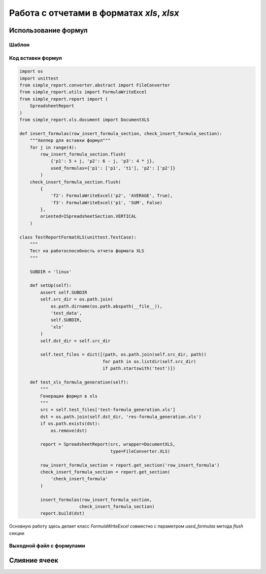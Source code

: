 ==========================================
Работа с отчетами в форматах `xls`, `xlsx`
==========================================


Использование формул
====================

Шаблон
------

.. image:: ../pics/xls_formula_gen_before.png

Код вставки формул
------------------

.. code-block:: python

    import os
    import unittest
    from simple_report.converter.abstract import FileConverter
    from simple_report.utils import FormulaWriteExcel
    from simple_report.report import (
        SpreadsheetReport
    )
    from simple_report.xls.document import DocumentXLS

    def insert_formulas(row_insert_formula_section, check_insert_formula_section):
        """Хелпер для вставки формул"""
        for j in range(4):
            row_insert_formula_section.flush(
                {'p1': 5 + j, 'p2': 6 - j, 'p3': 4 * j},
                used_formulas={'p1': ['p1', 't1'], 'p2': ['p2']}
            )
        check_insert_formula_section.flush(
            {
                'f2': FormulaWriteExcel('p2', 'AVERAGE', True),
                'f3': FormulaWriteExcel('p1', 'SUM', False)
            },
            oriented=ISpreadsheetSection.VERTICAL
        )

    class TestReportFormatXLS(unittest.TestCase):
        """
        Тест на работоспособность отчета формата XLS
        """

        SUBDIR = 'linux'

        def setUp(self):
            assert self.SUBDIR
            self.src_dir = os.path.join(
                os.path.dirname(os.path.abspath(__file__)),
                'test_data',
                self.SUBDIR,
                'xls'
            )
            self.dst_dir = self.src_dir

            self.test_files = dict([(path, os.path.join(self.src_dir, path))
                                    for path in os.listdir(self.src_dir)
                                    if path.startswith('test')])

        def test_xls_formula_generation(self):
            """
            Генерация формул в xls
            """
            src = self.test_files['test-formula_generation.xls']
            dst = os.path.join(self.dst_dir, 'res-formula_generation.xls')
            if os.path.exists(dst):
                os.remove(dst)

            report = SpreadsheetReport(src, wrapper=DocumentXLS,
                                       type=FileConverter.XLS)

            row_insert_formula_section = report.get_section('row_insert_formula')
            check_insert_formula_section = report.get_section(
                'check_insert_formula'
            )

            insert_formulas(row_insert_formula_section,
                           check_insert_formula_section)
            report.build(dst)

Основную работу здесь делает класс `FormulaWriteExcel` совместно с параметром
`used_formulas` метода `flush` секции

Выходной файл с формулами
-------------------------
.. image:: ../pics/xls_formula_gen_after.png

Слияние ячеек
=============
